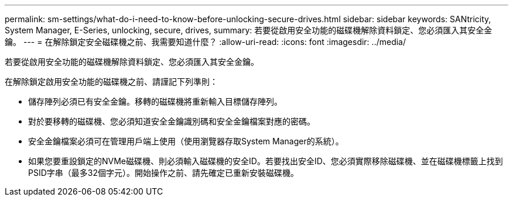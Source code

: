 ---
permalink: sm-settings/what-do-i-need-to-know-before-unlocking-secure-drives.html 
sidebar: sidebar 
keywords: SANtricity, System Manager, E-Series, unlocking, secure, drives, 
summary: 若要從啟用安全功能的磁碟機解除資料鎖定、您必須匯入其安全金鑰。 
---
= 在解除鎖定安全磁碟機之前、我需要知道什麼？
:allow-uri-read: 
:icons: font
:imagesdir: ../media/


[role="lead"]
若要從啟用安全功能的磁碟機解除資料鎖定、您必須匯入其安全金鑰。

在解除鎖定啟用安全功能的磁碟機之前、請謹記下列準則：

* 儲存陣列必須已有安全金鑰。移轉的磁碟機將重新輸入目標儲存陣列。
* 對於要移轉的磁碟機、您必須知道安全金鑰識別碼和安全金鑰檔案對應的密碼。
* 安全金鑰檔案必須可在管理用戶端上使用（使用瀏覽器存取System Manager的系統）。
* 如果您要重設鎖定的NVMe磁碟機、則必須輸入磁碟機的安全ID。若要找出安全ID、您必須實際移除磁碟機、並在磁碟機標籤上找到PSID字串（最多32個字元）。開始操作之前、請先確定已重新安裝磁碟機。

